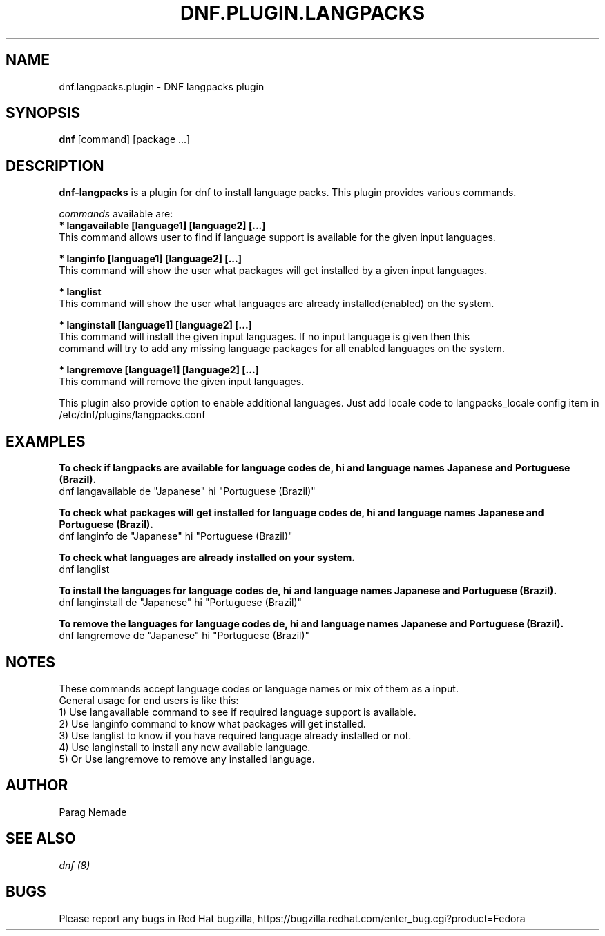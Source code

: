 .\" dnf-langpacks - Plugin for dnf
.TH "DNF.PLUGIN.LANGPACKS" "8" "September 10, 2015" "0.15.1" "dnf-langpacks"
.SH "NAME"
dnf.langpacks.plugin \- DNF langpacks plugin 
.SH "SYNOPSIS"
\fBdnf\fP [command] [package ...]
.SH "DESCRIPTION"
.PP 
\fBdnf-langpacks\fP is a plugin for dnf to install language packs. This plugin
provides various commands.
.PP 
\fIcommands\fP available are:
.br 
.I \fB * langavailable  [language1] [language2] [\&.\&.\&.]
   This command allows user to find if language support is available for the given input languages.

.br
.I \fB * langinfo  [language1] [language2] [\&.\&.\&.]
   This command will show the user what packages will get installed by a given input languages.

.br
.I \fB * langlist
   This command will show the user what languages are already installed(enabled) on the system.

.br
.I \fB * langinstall  [language1] [language2] [\&.\&.\&.]
   This command will install the given input languages. If no input language is given then this
   command will try to add any missing language packages for all enabled languages on the system.

.br
.I \fB * langremove  [language1] [language2] [\&.\&.\&.]
   This command will remove the given input languages.

.br
This plugin also provide option to enable additional languages. Just add locale
code to langpacks_locale config item in /etc/dnf/plugins/langpacks.conf

.SH "EXAMPLES"
.PP
   \fBTo check if langpacks are available for language codes de, hi and language names Japanese and Portuguese (Brazil).\fP
   dnf langavailable de "Japanese" hi "Portuguese (Brazil)"

.PP
   \fBTo check what packages will get installed for language codes de, hi and language names Japanese and Portuguese (Brazil).\fP
   dnf langinfo de "Japanese" hi "Portuguese (Brazil)"

.PP
   \fBTo check what languages are already installed on your system.\fP
   dnf langlist

.PP
   \fBTo install the languages for language codes de, hi and language names Japanese and Portuguese (Brazil).\fP
   dnf langinstall de "Japanese" hi "Portuguese (Brazil)"

.PP
   \fBTo remove the languages for language codes de, hi and language names Japanese and Portuguese (Brazil).\fP
   dnf langremove de "Japanese" hi "Portuguese (Brazil)"

.SH "NOTES"
   These commands accept language codes or language names or mix of them as a input.
   General usage for end users is like this:
   1) Use langavailable command to see if required language support is available.
   2) Use langinfo command to know what packages will get installed.
   3) Use langlist to know if you have required language already installed or not.
   4) Use langinstall to install any new available language.
   5) Or Use langremove to remove any installed language.

.PP
.SH AUTHOR
Parag Nemade
.PP
.SH "SEE ALSO"
.nf
.I dnf (8)
.fi

.PP
.SH "BUGS"
Please report any bugs in Red Hat bugzilla, https://bugzilla.redhat.com/enter_bug.cgi?product=Fedora
.fi
